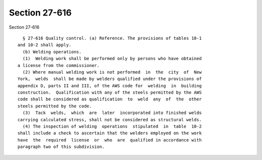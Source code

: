 Section 27-616
==============

Section 27-616 ::    
        
     
        § 27-616 Quality control. (a) Reference. The provisions of tables 10-1
      and 10-2 shall apply.
        (b) Welding operations.
        (1)  Welding work shall be performed only by persons who have obtained
      a license from the commissioner.
        (2) Where manual welding work is not performed  in  the  city  of  New
      York,  welds  shall be made by welders qualified under the provisions of
      appendix D, parts II and III, of the AWS code for  welding  in  building
      construction.  Qualification with any of the steels permitted by the AWS
      code shall be considered as qualification  to  weld  any  of  the  other
      steels permitted by the code.
        (3)  Tack  welds,  which  are  later  incorporated into finished welds
      carrying calculated stress, shall not be considered as structural welds.
        (4) The inspection of welding  operations  stipulated  in  table  10-2
      shall include a check to ascertain that the welders employed on the work
      have  the  required  license  or  who  are  qualified in accordance with
      paragraph two of this subdivision.
    
    
    
    
    
    
    